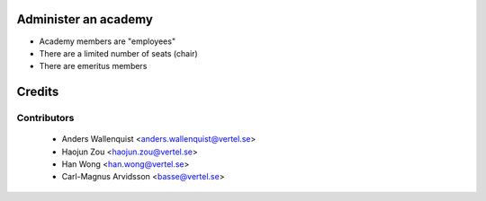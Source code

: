 .. image:: https://img.shields.io/badge/licence-AGPL--3-blue.svg
    :alt: License

Administer an academy
=====================

* Academy members are "employees"
* There are a limited number of seats (chair)
* There are emeritus members

Credits
=======

Contributors
------------

 * Anders Wallenquist <anders.wallenquist@vertel.se>
 * Haojun Zou <haojun.zou@vertel.se>
 * Han Wong <han.wong@vertel.se>
 * Carl-Magnus Arvidsson <basse@vertel.se>
